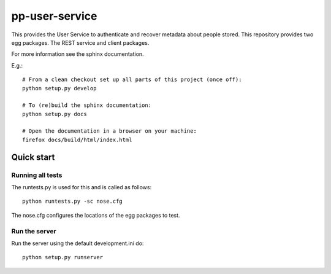 pp-user-service
===============

This provides the User Service to authenticate and recover metadata about
people stored. This repository provides two egg packages. The REST service and
client packages.

For more information see the sphinx documentation.

E.g.::

    # From a clean checkout set up all parts of this project (once off):
    python setup.py develop

    # To (re)build the sphinx documentation:
    python setup.py docs

    # Open the documentation in a browser on your machine:
    firefox docs/build/html/index.html


Quick start
-----------

Running all tests
~~~~~~~~~~~~~~~~~

The runtests.py is used for this and is called as follows::

    python runtests.py -sc nose.cfg

The nose.cfg configures the locations of the egg packages to test.

Run the server
~~~~~~~~~~~~~~

Run the server using the default development.ini do::

    python setup.py runserver
